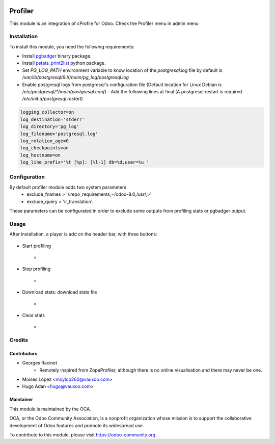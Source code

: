 .. image:: https://img.shields.io/badge/licence-AGPL--3-blue.svg
   :target: http://www.gnu.org/licenses/agpl-3.0-standalone.html
   :alt: License: AGPL-3

========
Profiler
========

This module is an integration of cProfile for Odoo.
Check the Profiler menu in admin menu

Installation
============

To install this module, you need the following requirements:

* Install `pgbadger <http://dalibo.github.io/pgbadger/>`_ binary package.
* Install `pstats_print2list <https://pypi.python.org/pypi/pstats_print2list>`_ python package.
* Set `PG_LOG_PATH` environment variable to know location of the `postgresql.log` file by default is `/var/lib/postgresql/9.X/main/pg_log/postgresql.log`
* Enable postgresql logs from postgresql's configuration file (Default location for Linux Debian is `/etc/postgresql/*/main/postgresql.conf`)
  - Add the following lines at final (A postgresql restart is required `/etc/init.d/postgresql restart`)

.. code-block:: text

 logging_collector=on
 log_destination='stderr'
 log_directory='pg_log'
 log_filename='postgresql.log'
 log_rotation_age=0
 log_checkpoints=on
 log_hostname=on
 log_line_prefix='%t [%p]: [%l-1] db=%d,user=%u '


Configuration
=============

By default profiler module adds two system parameters
    - exclude_fnames > '/.repo_requirements,~/odoo-8.0,/usr/,>'
    - exclude_query > 'ir_translation'.

These parameters can be configurated in order to exclude some outputs from
profiling stats or pgbadger output.

Usage
=====

After installation, a player is add on the header bar, with
three buttons:

   .. figure:: static/description/player.png
       :alt: Player to manage profiler

* Start profiling 
    - .. figure:: static/description/start_profiling.png
       :alt: Start profiling
       :height: 35px
* Stop profiling
    - .. figure:: static/description/stop_profiling.png
       :alt: Stop profiling
       :height: 35px
* Download stats: download stats file
    - .. figure:: static/description/dump_stats.png
       :alt: Download cprofile stats file
       :height: 35px
* Clear stats
    - .. figure:: static/description/clear_stats.png
       :alt: Clear and remove stats file
       :height: 35px


Credits
=======

Contributors
------------

* Georges Racinet
   - Remotely inspired from ZopeProfiler, although there is no online visualisation and there may never be one.
* Moisés López <moylop260@vauxoo.com>
* Hugo Adan <hugo@vauxoo.com>

Maintainer
----------

.. image:: https://odoo-community.org/logo.png
   :alt: Odoo Community Association
   :target: https://odoo-community.org

This module is maintained by the OCA.

OCA, or the Odoo Community Association, is a nonprofit organization whose
mission is to support the collaborative development of Odoo features and
promote its widespread use.

To contribute to this module, please visit https://odoo-community.org.
